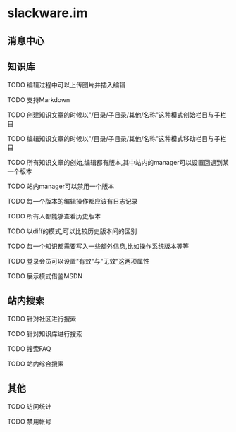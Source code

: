 * slackware.im
** 消息中心
** 知识库
**** TODO 编辑过程中可以上传图片并插入编辑
**** TODO 支持Markdown
**** TODO 创建知识文章的时候以"/目录/子目录/其他/名称"这种模式创始栏目与子栏目
**** TODO 编辑知识文章的时候以"/目录/子目录/其他/名称"这种模式移动栏目与子栏目
**** TODO 所有知识文章的创始,编辑都有版本,其中站内的manager可以设置回退到某一个版本
**** TODO 站内manager可以禁用一个版本
**** TODO 每一个版本的编辑操作都应该有日志记录
**** TODO 所有人都能够查看历史版本
**** TODO 以diff的模式,可以比较历史版本间的区别
**** TODO 每一个知识都需要写入一些额外信息,比如操作系统版本等等
**** TODO 登录会员可以设置"有效"与"无效"这两项属性
**** TODO 展示模式借鉴MSDN
** 站内搜索
**** TODO 针对社区进行搜索
**** TODO 针对知识库进行搜索
**** TODO 搜索FAQ
**** TODO 站内综合搜索
** 其他
**** TODO 访问统计
**** TODO 禁用帐号
